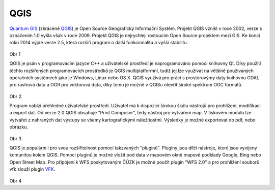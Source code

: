 QGIS
====

`Quantum GIS <http://qgis.org/en/site/>`_ (zkráceně `QGIS <http://qgis.org/en/site/>`_) je Open Source Geografický Informační Systém.
Projekt QGIS vznikl v roce 2002, verze s označením 1.0 vyšla však v roce 2009.
Projekt QGIS je nejrychleji rostoucím Open Source projektem mezi GIS.
Ke konci roku 2014 výjde verze 2.5, která rozšíří program o další funkcionalitu
a vyšší stabilitu.

.. figure:: images/intro_logo.png
            :width: 350px

Obr 1

QGIS je psán v programovacím jazyce C++ a uživatelské prostředí je naprogramováno
pomocí knihovny Qt. Díky použití těchto rozšířených programovacích prostředků je
QGIS multiplatformní, tudíž jej lze využívat na většině používaných operačních
systémech jako je Windows, Linux nebo OS X. QGIS využívá pro práci s prostorovýmy
daty knihovnu GDAL pro rastrová data a OGR pro vektorová data, díky tomu je možné
v QGISu otevřít široké spektrum OGC formátů.

.. figure:: images/intro_qgis.png
            :width: 350px

Obr 2

Program nabízí přehledné uživatelské prostředí. Uživatel má k dispozici širokou
škálu nástrojů pro prohlížení, modifikaci a export dat.
Od verze 2.0 QGIS obsahuje \"Print Composer\", tedy nástroj pro vytváření map.
V tiskovém modulu lze vytvářet z nahraných dat výstupy se všemy kartografickými
náležitostmi. Výsledky je možné exportovat do pdf, nebo obrázku.

.. figure:: images/intro_map.png
            :width: 350px

Obr 3

QGIS je populární i pro svou rozšiřitelnost pomocí takzvaných \"pluginů\".
Pluginy jsou dílčí nástroje, které jsou vyvíjeny komunitou kolem QGIS.
Pomocí pluginů je možné vložit pod data v mapovém okně mapové podklady Google,
Bing nebo Open Street Map. Pro připojení k WFS poskytovaným ČÚZK je možné použít
plugin \"WFS 2.0\" a pro prohlížení souborů vfk slouží plugin
`VFK <http://freegis.fsv.cvut.cz/gwiki/VFK_/_QGIS_plugin>`_.

.. figure:: images/intro_vfk.png
            :width: 350px

Obr 4
